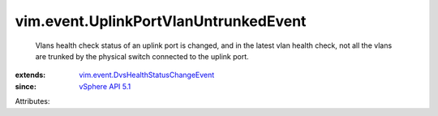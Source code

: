 .. _vSphere API 5.1: ../../vim/version.rst#vimversionversion8

.. _vim.event.DvsHealthStatusChangeEvent: ../../vim/event/DvsHealthStatusChangeEvent.rst


vim.event.UplinkPortVlanUntrunkedEvent
======================================
  Vlans health check status of an uplink port is changed, and in the latest vlan health check, not all the vlans are trunked by the physical switch connected to the uplink port.
:extends: vim.event.DvsHealthStatusChangeEvent_
:since: `vSphere API 5.1`_

Attributes:
